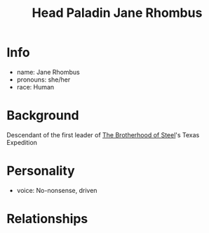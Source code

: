 :PROPERTIES:
:ID:       5bebe8c8-74d1-4b2e-8438-d954532e61d0
:END:
#+title: Head Paladin Jane Rhombus
#+filetags: :npc:fallout:
* Info
- name: Jane Rhombus
- pronouns: she/her
- race: Human

* Background
Descendant of the first leader of [[id:a7ebb2c1-189f-4f2b-ae5b-72486895fb53][The Brotherhood of Steel]]'s Texas Expedition


* Personality
- voice: No-nonsense, driven

* Relationships
